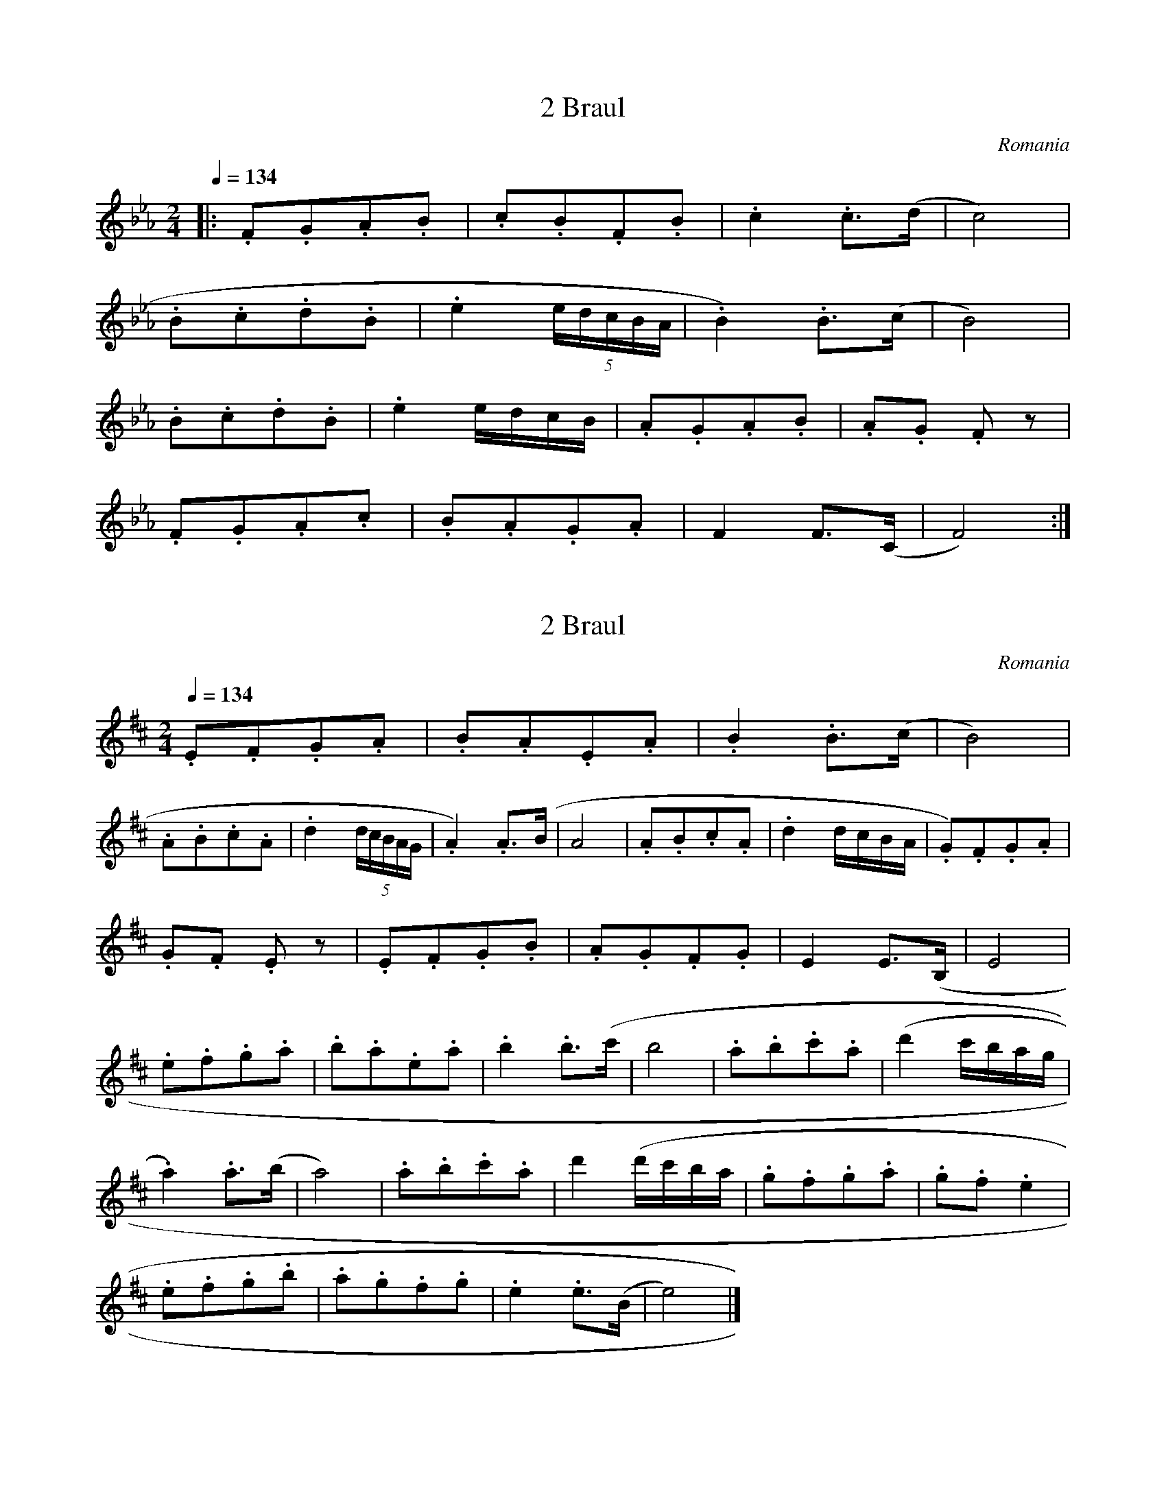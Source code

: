 X:1
T:2 Braul
S:Bela Bartok
O:Romania
N:Transposed
Q:1/4=134
M:2/4
L:1/8
K:Eb
|:.F.G.A.B|.c.B.F.B|.c2 .c>(d|c4)|
.B.c.d.B|.e2 (5e/2d/2c/2B/2A/2|.B2) .B>(c|B4)|
.B.c.d.B|.e2 e/2d/2c/2B/2|.A.G.A.B|.A.G .F z|
.F.G.A.c|.B.A.G.A|F2 F>(C|F4):|]

X:2
T:2 Braul
S:Bela Bartok
O:Romania
Z:
Q:1/4=134
M:2/4
L:1/8
K:D
.E.F.G.A | .B.A.E.A | .B2 .B>(c | B4) |
.A.B.c.A | .d2 (5d/2c/2B/2A/2G/2 | .A2) .A>(B | A4 | .A.B.c.A | .d2 d/2c/2B/2A/2 | .G).F.G.A |
.G.F .E z | .E.F.G.B | .A.G.F.G | E2 E>(B, | E4 |
.e.f.g.a | .b.a.e.a | .b2 .b>(c' | b4 | .a.b.c'.a | (d'2 c'/2b/2a/2g/2 |
.a2) .a>(b | a4) | .a.b.c'.a | d'2 (d'/2c'/2b/2a/2 | .g.f.g.a | .g.f .e2 |
.e.f.g.b | .a.g.f.g | .e2 .e>(B | e4) |]
